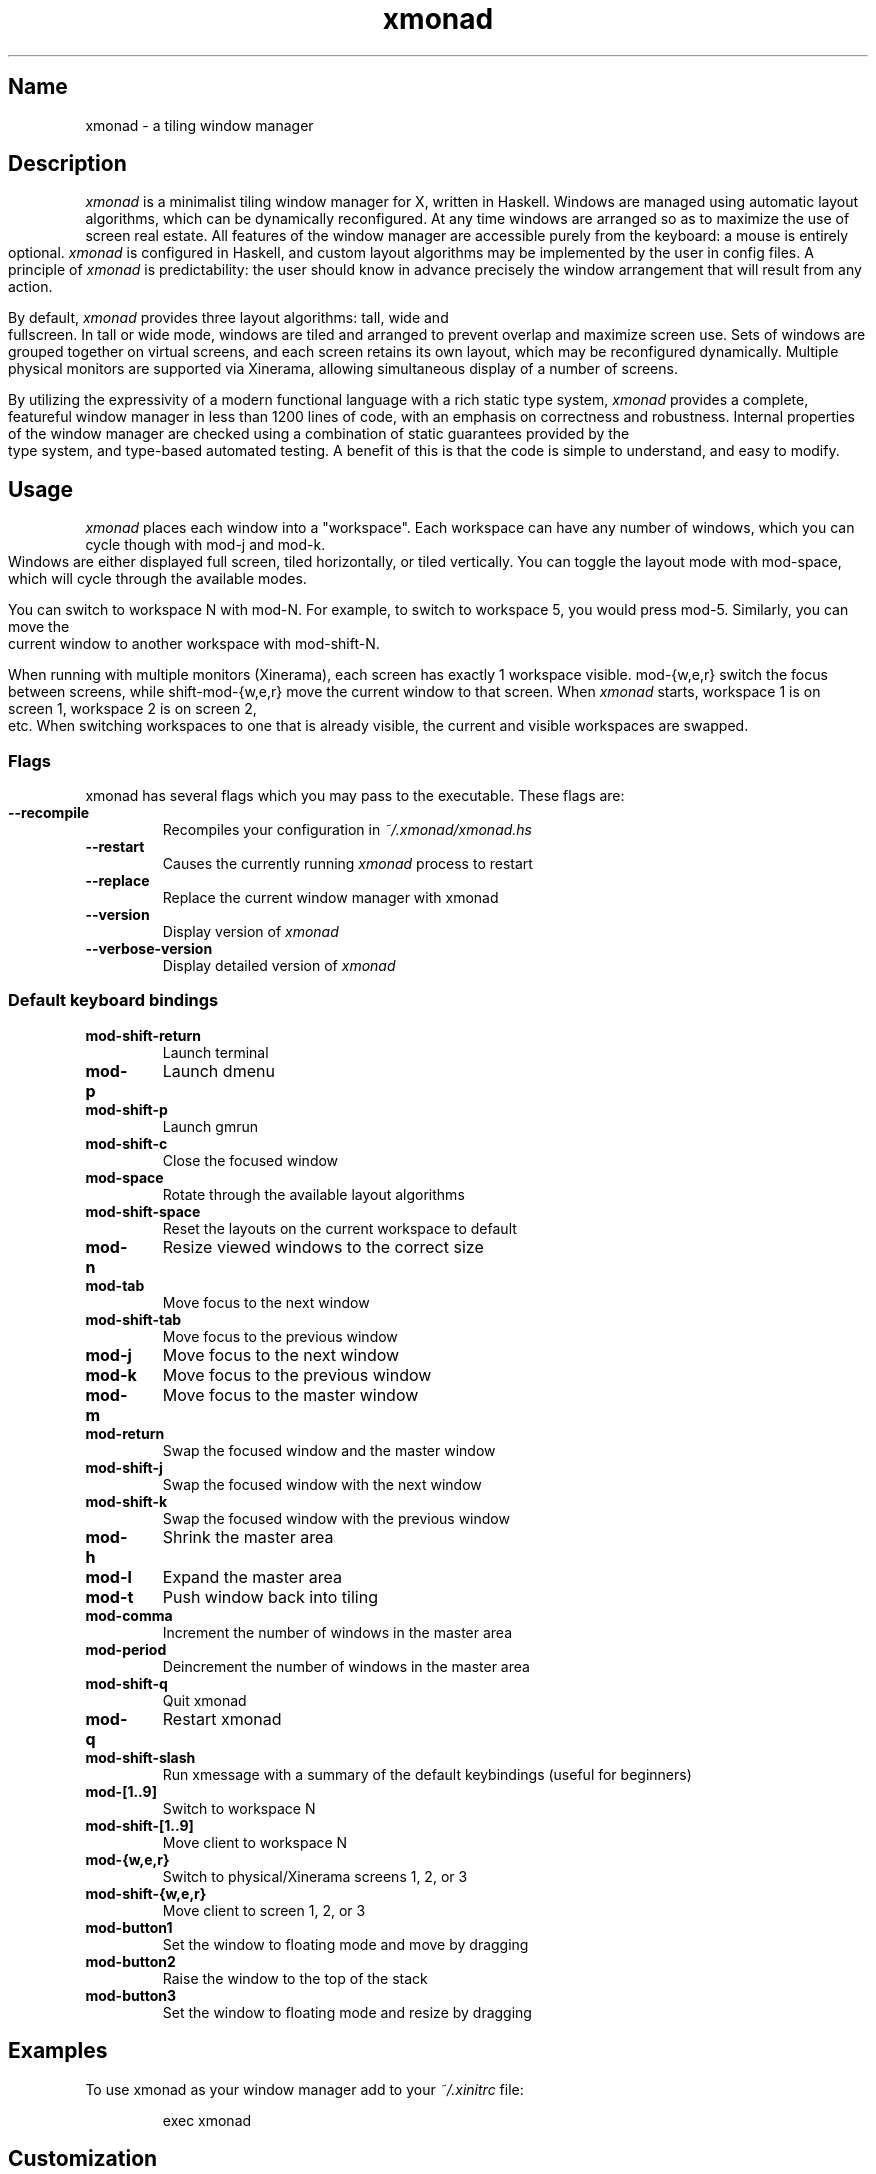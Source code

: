 .TH xmonad 1 "31 December 2012" xmonad-0.12 "xmonad manual".\" Automatically generated by Pandoc 1.15.1
.\"
.hy
.TH "" "" "" "" ""
.SH Name
.PP
xmonad \- a tiling window manager
.SH Description
.PP
\f[I]xmonad\f[] is a minimalist tiling window manager for X, written in
Haskell.
Windows are managed using automatic layout algorithms, which can be
dynamically reconfigured.
At any time windows are arranged so as to maximize the use of screen
real estate.
All features of the window manager are accessible purely from the
keyboard: a mouse is entirely optional.
\f[I]xmonad\f[] is configured in Haskell, and custom layout algorithms
may be implemented by the user in config files.
A principle of \f[I]xmonad\f[] is predictability: the user should know
in advance precisely the window arrangement that will result from any
action.
.PP
By default, \f[I]xmonad\f[] provides three layout algorithms: tall, wide
and fullscreen.
In tall or wide mode, windows are tiled and arranged to prevent overlap
and maximize screen use.
Sets of windows are grouped together on virtual screens, and each screen
retains its own layout, which may be reconfigured dynamically.
Multiple physical monitors are supported via Xinerama, allowing
simultaneous display of a number of screens.
.PP
By utilizing the expressivity of a modern functional language with a
rich static type system, \f[I]xmonad\f[] provides a complete, featureful
window manager in less than 1200 lines of code, with an emphasis on
correctness and robustness.
Internal properties of the window manager are checked using a
combination of static guarantees provided by the type system, and
type\-based automated testing.
A benefit of this is that the code is simple to understand, and easy to
modify.
.SH Usage
.PP
\f[I]xmonad\f[] places each window into a "workspace".
Each workspace can have any number of windows, which you can cycle
though with mod\-j and mod\-k.
Windows are either displayed full screen, tiled horizontally, or tiled
vertically.
You can toggle the layout mode with mod\-space, which will cycle through
the available modes.
.PP
You can switch to workspace N with mod\-N.
For example, to switch to workspace 5, you would press mod\-5.
Similarly, you can move the current window to another workspace with
mod\-shift\-N.
.PP
When running with multiple monitors (Xinerama), each screen has exactly
1 workspace visible.
mod\-{w,e,r} switch the focus between screens, while shift\-mod\-{w,e,r}
move the current window to that screen.
When \f[I]xmonad\f[] starts, workspace 1 is on screen 1, workspace 2 is
on screen 2, etc.
When switching workspaces to one that is already visible, the current
and visible workspaces are swapped.
.SS Flags
.PP
xmonad has several flags which you may pass to the executable.
These flags are:
.TP
.B \-\-recompile
Recompiles your configuration in \f[I]~/.xmonad/xmonad.hs\f[]
.RS
.RE
.TP
.B \-\-restart
Causes the currently running \f[I]xmonad\f[] process to restart
.RS
.RE
.TP
.B \-\-replace
Replace the current window manager with xmonad
.RS
.RE
.TP
.B \-\-version
Display version of \f[I]xmonad\f[]
.RS
.RE
.TP
.B \-\-verbose\-version
Display detailed version of \f[I]xmonad\f[]
.RS
.RE
.SS Default keyboard bindings
.TP
.B mod\-shift\-return
Launch terminal
.RS
.RE
.TP
.B mod\-p
Launch dmenu
.RS
.RE
.TP
.B mod\-shift\-p
Launch gmrun
.RS
.RE
.TP
.B mod\-shift\-c
Close the focused window
.RS
.RE
.TP
.B mod\-space
Rotate through the available layout algorithms
.RS
.RE
.TP
.B mod\-shift\-space
Reset the layouts on the current workspace to default
.RS
.RE
.TP
.B mod\-n
Resize viewed windows to the correct size
.RS
.RE
.TP
.B mod\-tab
Move focus to the next window
.RS
.RE
.TP
.B mod\-shift\-tab
Move focus to the previous window
.RS
.RE
.TP
.B mod\-j
Move focus to the next window
.RS
.RE
.TP
.B mod\-k
Move focus to the previous window
.RS
.RE
.TP
.B mod\-m
Move focus to the master window
.RS
.RE
.TP
.B mod\-return
Swap the focused window and the master window
.RS
.RE
.TP
.B mod\-shift\-j
Swap the focused window with the next window
.RS
.RE
.TP
.B mod\-shift\-k
Swap the focused window with the previous window
.RS
.RE
.TP
.B mod\-h
Shrink the master area
.RS
.RE
.TP
.B mod\-l
Expand the master area
.RS
.RE
.TP
.B mod\-t
Push window back into tiling
.RS
.RE
.TP
.B mod\-comma
Increment the number of windows in the master area
.RS
.RE
.TP
.B mod\-period
Deincrement the number of windows in the master area
.RS
.RE
.TP
.B mod\-shift\-q
Quit xmonad
.RS
.RE
.TP
.B mod\-q
Restart xmonad
.RS
.RE
.TP
.B mod\-shift\-slash
Run xmessage with a summary of the default keybindings (useful for
beginners)
.RS
.RE
.TP
.B mod\-[1..9]
Switch to workspace N
.RS
.RE
.TP
.B mod\-shift\-[1..9]
Move client to workspace N
.RS
.RE
.TP
.B mod\-{w,e,r}
Switch to physical/Xinerama screens 1, 2, or 3
.RS
.RE
.TP
.B mod\-shift\-{w,e,r}
Move client to screen 1, 2, or 3
.RS
.RE
.TP
.B mod\-button1
Set the window to floating mode and move by dragging
.RS
.RE
.TP
.B mod\-button2
Raise the window to the top of the stack
.RS
.RE
.TP
.B mod\-button3
Set the window to floating mode and resize by dragging
.RS
.RE
.SH Examples
.PP
To use xmonad as your window manager add to your \f[I]~/.xinitrc\f[]
file:
.RS
.PP
exec xmonad
.RE
.SH Customization
.PP
xmonad is customized in ~/.xmonad/xmonad.hs, and then restarted with
mod\-q.
.PP
You can find many extensions to the core feature set in the xmonad\-
contrib package, available through your package manager or from
xmonad.org (http://xmonad.org).
.SS Modular Configuration
.PP
As of \f[I]xmonad\-0.9\f[], any additional Haskell modules may be placed
in \f[I]~/.xmonad/lib/\f[] are available in GHC\[aq]s searchpath.
Hierarchical modules are supported: for example, the file
\f[I]~/.xmonad/lib/XMonad/Stack/MyAdditions.hs\f[] could contain:
.IP
.nf
\f[C]
module\ XMonad.Stack.MyAdditions\ (function1)\ where
\ \ function1\ =\ error\ "function1:\ Not\ implemented\ yet!"
\f[]
.fi
.PP
Your xmonad.hs may then import XMonad.Stack.MyAdditions as if that
module was contained within xmonad or xmonad\-contrib.
.SH Bugs
.PP
Probably.
If you find any, please report them to the
bugtracker (https://github.com/xmonad/xmonad/issues)
